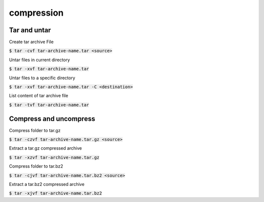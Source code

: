 compression
========

Tar and untar
--------

Create tar archive File

:code:`$ tar -cvf tar-archive-name.tar <source>`

Untar files in current directory

:code:`$ tar -xvf tar-archive-name.tar`

Untar files to a specific directory

:code:`$ tar -xvf tar-archive-name.tar -C <destination>`

List content of tar archive file

:code:`$ tar -tvf tar-archive-name.tar`


Compress and uncompress
--------

Compress folder to tar.gz

:code:`$ tar -czvf tar-archive-name.tar.gz <source>`

Extract a tar.gz compressed archive

:code:`$ tar -xzvf tar-archive-name.tar.gz`

Compress folder to tar.bz2

:code:`$ tar -cjvf tar-archive-name.tar.bz2 <source>`

Extract a tar.bz2 compressed archive

:code:`$ tar -xjvf tar-archive-name.tar.bz2`
